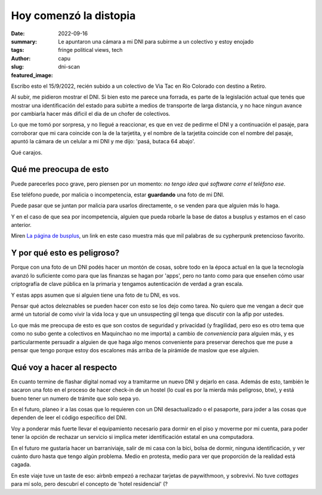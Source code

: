#######################
Hoy comenzó la distopia
#######################
:date: 2022-09-16
:summary: Le apuntaron una cámara a mi DNI para subirme a un colectivo y estoy enojado
:tags: fringe political views, tech
:author: capu
:slug: dni-scan
:featured_image:

Escribo esto el 15/9/2022, recién subido a un colectivo de Via Tac en Rio Colorado con destino a Retiro.

Al subir, me pidieron mostrar el DNI. Si bien esto me parece una forrada, es parte de la legislación actual que tenés que mostrar una identificación del estado para subirte a medios de transporte de larga distancia, y no hace ningun avance por cambiarla hacer más dificil el dia de un chofer de colectivos.

Lo que me tomó por sorpresa, y no llegué a reaccionar, es que en vez de pedirme el DNI y a continuación el pasaje, para corroborar que mi cara coincide con la de la tarjetita, y el nombre de la tarjetita coincide con el nombre del pasaje, apuntó la cámara de un celular a mi DNI y me dijo: 'pasá, butaca 64 abajo'.

Qué carajos.

Qué me preocupa de esto
=======================
Puede parecerles poco grave, pero piensen por un momento: *no tengo idea qué software corre el teléfono ese*.

Ese teléfono puede, por malicia o incompetencia, estar **guardando** una foto de mi DNI.

Puede pasar que se juntan por malicia para usarlos directamente, o se venden para que alguien más lo haga.

Y en el caso de que sea por incompetencia, alguien que pueda robarle la base de datos a busplus y estamos en el caso anterior.

Miren `La página de busplus <http://check.viatesting.com.ar/servicios?origen_parada=28&destino_parada=807&fecha_ida=22/09/2022&fecha_vuelta=&pasajeros=1&empresaID=1&logo=busplus&cupondescuento=>`_, un link en este caso muestra más que mil palabras de su cypherpunk pretencioso favorito.

Y por qué esto es peligroso?
============================
Porque con una foto de un DNI podés hacer un montón de cosas, sobre todo en la época actual en la que la tecnología avanzó lo suficiente como para que las finanzas se hagan por 'apps', pero no tanto como para que enseñen cómo usar criptografía de clave pública en la primaria y tengamos autenticación de verdad a gran escala.

Y estas apps asumen que si alguien tiene una foto de tu DNI, es vos.

Pensar qué actos deleznables se pueden hacer con esto se los dejo como tarea. No quiero que me vengan a decir que armé un tutorial de como vivir la vida loca y que un unsuspecting gil tenga que discutir con la afip por ustedes.

Lo que más me preocupa de esto es que son costos de seguridad y privacidad (y fragilidad, pero eso es otro tema que como no subo gente a colectivos en Maquinchao no me importa) a cambio de *conveniencia* para alguien más, y es particularmente persuadir a alguien de que haga algo menos conveniente para preservar derechos que me puse a pensar que tengo porque estoy dos escalones más arriba de la pirámide de maslow que ese alguien.

Qué voy a hacer al respecto
===========================
En cuanto termine de flashar digital nomad voy a tramitarme un nuevo DNI y dejarlo en casa. Además de esto, también le sacaron una foto en el proceso de hacer check-in de un hostel (lo cual es por la mierda más peligroso, btw), y está bueno tener un numero de trámite que solo sepa yo.

En el futuro, planeo ir a las cosas que lo requieren con un DNI desactualizado o el pasaporte, para joder a las cosas que dependen de leer el código específico del DNI.

Voy a ponderar más fuerte llevar el equipamiento necesario para dormir en el piso y moverme por mi cuenta, para poder tener la opción de rechazar un servicio si implica meter identificación estatal en una computadora.

En el futuro me gustaría hacer un barraniviaje, salir de mi casa con la bici, bolsa de dormir, ninguna identificación, y ver cuánto duro hasta que tengo algún problema. Medio en protesta, medio para ver que proporción de la realidad está cagada.

En este viaje tuve un taste de eso: airbnb empezó a rechazar tarjetas de paywithmoon, y sobreviví. No tuve *cottages* para mí solo, pero descubrí el concepto de 'hotel residencial' (?
